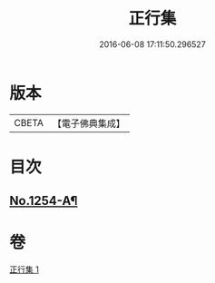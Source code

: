 #+TITLE: 正行集 
#+DATE: 2016-06-08 17:11:50.296527

* 版本
 |     CBETA|【電子佛典集成】|

* 目次
** [[file:KR6q0145_001.txt::001-0736c16][No.1254-A¶]]

* 卷
[[file:KR6q0145_001.txt][正行集 1]]

